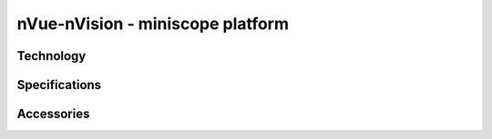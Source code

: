nVue-nVision - miniscope platform
#################################

Technology
**********


Specifications
**************


Accessories
***********


